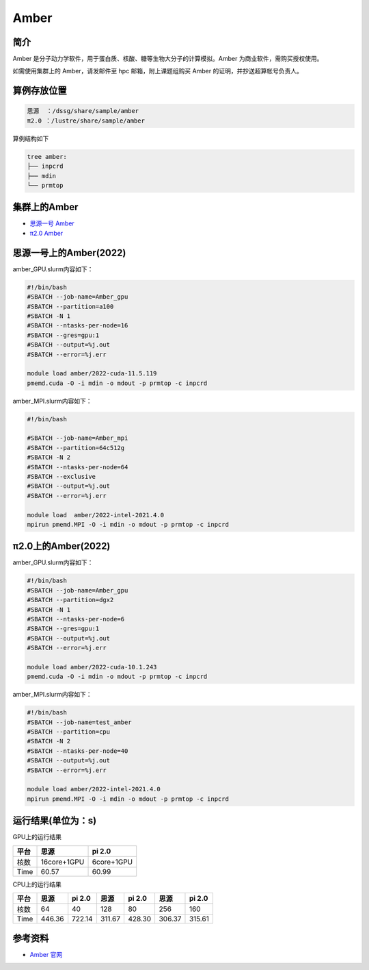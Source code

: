 .. _amber:

Amber
======

简介
----

Amber 是分子动力学软件，用于蛋白质、核酸、糖等生物大分子的计算模拟。Amber 为商业软件，需购买授权使用。

如需使用集群上的 Amber，请发邮件至 hpc 邮箱，附上课题组购买 Amber 的证明，并抄送超算帐号负责人。

算例存放位置
--------------

.. code:: bash

   思源  ：/dssg/share/sample/amber
   π2.0 ：/lustre/share/sample/amber

算例结构如下

.. code:: bash

   tree amber:
   ├── inpcrd
   ├── mdin
   └── prmtop

集群上的Amber
--------------------

- `思源一号 Amber`_

- `π2.0 Amber`_

.. _思源一号 Amber:

思源一号上的Amber(2022)
-------------------------------------

amber_GPU.slurm内容如下：

.. code:: bash

   #!/bin/bash
   #SBATCH --job-name=Amber_gpu
   #SBATCH --partition=a100
   #SBATCH -N 1
   #SBATCH --ntasks-per-node=16
   #SBATCH --gres=gpu:1
   #SBATCH --output=%j.out
   #SBATCH --error=%j.err
   
   module load amber/2022-cuda-11.5.119
   pmemd.cuda -O -i mdin -o mdout -p prmtop -c inpcrd 

amber_MPI.slurm内容如下：

.. code:: bash

   #!/bin/bash

   #SBATCH --job-name=Amber_mpi     
   #SBATCH --partition=64c512g
   #SBATCH -N 2
   #SBATCH --ntasks-per-node=64
   #SBATCH --exclusive
   #SBATCH --output=%j.out
   #SBATCH --error=%j.err
   
   module load  amber/2022-intel-2021.4.0
   mpirun pmemd.MPI -O -i mdin -o mdout -p prmtop -c inpcrd

.. _π2.0 Amber:

π2.0上的Amber(2022)
-------------------------------------

amber_GPU.slurm内容如下：

.. code:: bash

   #!/bin/bash
   #SBATCH --job-name=Amber_gpu
   #SBATCH --partition=dgx2
   #SBATCH -N 1
   #SBATCH --ntasks-per-node=6
   #SBATCH --gres=gpu:1
   #SBATCH --output=%j.out
   #SBATCH --error=%j.err
   
   module load amber/2022-cuda-10.1.243
   pmemd.cuda -O -i mdin -o mdout -p prmtop -c inpcrd 

amber_MPI.slurm内容如下：

.. code:: bash

   #!/bin/bash
   #SBATCH --job-name=test_amber
   #SBATCH --partition=cpu
   #SBATCH -N 2
   #SBATCH --ntasks-per-node=40
   #SBATCH --output=%j.out
   #SBATCH --error=%j.err
   
   module load amber/2022-intel-2021.4.0
   mpirun pmemd.MPI -O -i mdin -o mdout -p prmtop -c inpcrd

运行结果(单位为：s)
---------------------

GPU上的运行结果

+-------------+-------------+------------+
| 平台        | 思源        | pi 2.0     |
+=============+=============+============+
| 核数        | 16core+1GPU | 6core+1GPU |
+-------------+-------------+------------+
| Time        |  60.57      | 60.99      |
+-------------+-------------+------------+

CPU上的运行结果

+-------------+-------------+------------+------------+-----------+----------+------------+
| 平台        | 思源        | pi 2.0     | 思源       | pi 2.0    | 思源     | pi 2.0     |
+=============+=============+============+============+===========+==========+============+
| 核数        | 64          | 40         | 128        | 80        | 256      | 160        |   
+-------------+-------------+------------+------------+-----------+----------+------------+
| Time        |  446.36     | 722.14     | 311.67     | 428.30    | 306.37   | 315.61     |
+-------------+-------------+------------+------------+-----------+----------+------------+


参考资料
--------

-  `Amber 官网 <https://ambermd.org/>`__
